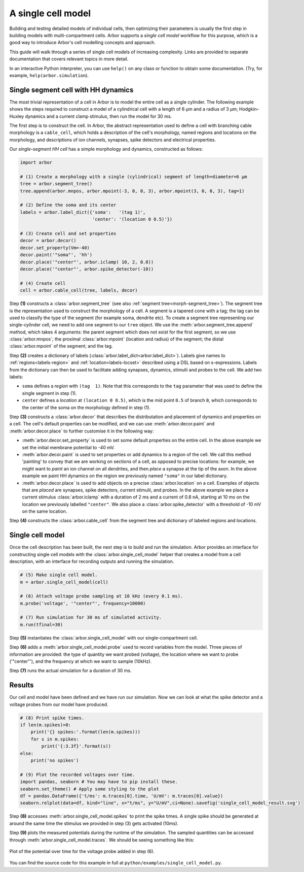 .. _gs_single_cell:

A single cell model
================================

Building and testing detailed models of individual cells, then optimizing their
parameters is usually the first step in building models with multi-compartment cells.
Arbor supports a *single cell model* workflow for this purpose, which is a good way to
introduce Arbor's cell modelling concepts and approach.

This guide will walk through a series of single cell models of increasing complexity.
Links are provided to separate documentation that covers relevant topics in more detail.

In an interactive Python interpreter, you can use ``help()`` on any class or function to
obtain some documentation. (Try, for example, ``help(arbor.simulation``).

.. _single_soma:

Single segment cell with HH dynamics
----------------------------------------------------

The most trivial representation of a cell in Arbor is to model the entire cell as a
single cylinder. The following example shows the steps required to construct a model of a
cylindrical cell with a length of 6 μm and a radius of 3 μm; Hodgkin–Huxley dynamics
and a current clamp stimulus, then run the model for 30 ms.

The first step is to construct the cell. In Arbor, the abstract representation used to
define a cell with branching cable morphology is a ``cable_cell``, which holds a
description of the cell's morphology, named regions and locations on the morphology, and
descriptions of ion channels, synapses, spike detectors and electrical properties.

Our *single-segment HH cell* has a simple morphology and dynamics, constructed as follows:

.. code-block:: python

    import arbor

    # (1) Create a morphology with a single (cylindrical) segment of length=diameter=6 μm
    tree = arbor.segment_tree()
    tree.append(arbor.mnpos, arbor.mpoint(-3, 0, 0, 3), arbor.mpoint(3, 0, 0, 3), tag=1)

    # (2) Define the soma and its center
    labels = arbor.label_dict({'soma':   '(tag 1)',
                               'center': '(location 0 0.5)'})

    # (3) Create cell and set properties
    decor = arbor.decor()
    decor.set_property(Vm=-40)
    decor.paint('"soma"', 'hh')
    decor.place('"center"', arbor.iclamp( 10, 2, 0.8))
    decor.place('"center"', arbor.spike_detector(-10))

    # (4) Create cell
    cell = arbor.cable_cell(tree, labels, decor)

Step **(1)** constructs a :class:`arbor.segment_tree` (see also :ref:`segment tree<morph-segment_tree>`).
The segment tree is the representation used to construct the morphology of a cell. A segment is
a tapered cone with a tag; the tag can be used to classify the type of the segment (for example
soma, dendrite etc). To create a segment tree representing our single-cylinder cell, we need to add
one segment to our ``tree`` object. We use the :meth:`arbor.segment_tree.append` method, which takes
4 arguments: the parent segment which does not exist for the first segment, so we use :class:`arbor.mnpos`;
the proximal :class:`arbor.mpoint` (location and radius) of the segment; the distal :class:`arbor.mpoint`
of the segment; and the tag.

Step **(2)** creates a dictionary of labels (:class:`arbor.label_dict<arbor.label_dict>`). Labels give
names to :ref:`regions<labels-region>` and :ref:`location<labels-locset>` described using a DSL
based on s-expressions. Labels from the dictionary can then be used to facilitate adding synapses,
dynamics, stimulii and probes to the cell. We add two labels:

* ``soma`` defines a *region* with ``(tag  1)``. Note that this corresponds to the
  ``tag`` parameter that was used to define the single segment in step (1).
* ``center`` defines a *location* at ``(location 0 0.5)``, which is the mid point ``0.5``
  of branch ``0``, which corresponds to the center of the soma on the morphology defined in step (1).

Step **(3)** constructs a :class:`arbor.decor` that describes the distributation and placement
of dynamics and properties on a cell.  The cell's default properties can be modified, and we can use
:meth:`arbor.decor.paint` and :meth:`arbor.decor.place` to further customise it in the
following way:

* :meth:`arbor.decor.set_property` is used to set some default properties on the entire cell.
  In the above example we set the initial membrane potential to -40 mV.
* :meth:`arbor.decor.paint` is used to set properties or add dynamics to a region of the cell.
  We call this method 'painting' to convey that we are working on sections of a cell, as opposed to
  precise locations: for example, we might want to *paint* an ion channel on all dendrites, and then
  *place* a synapse at the tip of the axon. In the above example we paint
  HH dynamics on the region we previously named ``"soma"`` in our label dictionary.
* :meth:`arbor.decor.place` is used to add objects on a precise
  :class:`arbor.location` on a cell. Examples of objects that are *placed* are synapses,
  spike detectors, current stimulii, and probes. In the above example we place a current stimulus
  :class:`arbor.iclamp` with a duration of 2 ms and a current of 0.8 nA, starting at 10 ms
  on the location we previously labelled ``"center"``. We also place a :class:`arbor.spike_detector`
  with a threshold of -10 mV on the same location.

Step **(4)** constructs the :class:`arbor.cable_cell` from the segment tree and dictionary of labeled
regions and locations.

Single cell model
----------------------------------------------------

Once the cell description has been built, the next step is to build and run the simulation.
Arbor provides an interface for constructing single cell models with the
:class:`arbor.single_cell_model` helper that creates a model from a cell description, with
an interface for recording outputs and running the simulation.

.. code-block:: python

    # (5) Make single cell model.
    m = arbor.single_cell_model(cell)

    # (6) Attach voltage probe sampling at 10 kHz (every 0.1 ms).
    m.probe('voltage', '"center"', frequency=10000)

    # (7) Run simulation for 30 ms of simulated activity.
    m.run(tfinal=30)

Step **(5)** instantiates the :class:`arbor.single_cell_model`
with our single-compartment cell.

Step **(6)** adds a :meth:`arbor.single_cell_model.probe`
used to record variables from the model. Three pieces of information are
provided: the type of quantity we want probed (voltage), the location where we want to
probe ('"center"'), and the frequency at which we want to sample (10kHz).

Step **(7)** runs the actual simulation for a duration of 30 ms.

Results
----------------------------------------------------

Our cell and model have been defined and we have run our simulation. Now we can look at what
the spike detector and a voltage probes from our model have produced.

.. code-block:: python

    # (8) Print spike times.
    if len(m.spikes)>0:
        print('{} spikes:'.format(len(m.spikes)))
        for s in m.spikes:
            print('{:3.3f}'.format(s))
    else:
        print('no spikes')

    # (9) Plot the recorded voltages over time.
    import pandas, seaborn # You may have to pip install these.
    seaborn.set_theme() # Apply some styling to the plot
    df = pandas.DataFrame({'t/ms': m.traces[0].time, 'U/mV': m.traces[0].value})
    seaborn.relplot(data=df, kind="line", x="t/ms", y="U/mV",ci=None).savefig('single_cell_model_result.svg')

Step **(8)** accesses :meth:`arbor.single_cell_model.spikes`
to print the spike times. A single spike should be generated at around the same time the stimulus
we provided in step (3) gets activated (10ms).

Step **(9)** plots the measured potentials during the runtime of the simulation. The sampled quantities
can be accessed through :meth:`arbor.single_cell_model.traces`.
We should be seeing something like this:

.. figure:: single_cell_model_result.svg
    :width: 400
    :align: center

    Plot of the potential over time for the voltage probe added in step (6).

You can find the source code for this example in full at ``python/examples/single_cell_model.py``.

.. Todo::
    An example with a more complex cell geometry (loaded from NeuroML/SWC?).
    This would show how to define and use morphology regions and locsets.
    Introduce CV discretization control.
    Probe and sample state variables in hh mechanism along with voltage.

.. Todo::
    Add a small ring network implemented via a recipe. This introduces connections, gids, and reveals the recipe plumbing that is hidden inside the single_cell_model.
